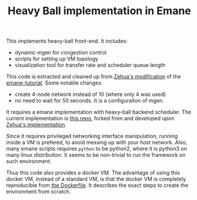 #+TITLE: Heavy Ball implementation in Emane

This implements heavy-ball front-end. It includes:
- dynamic mgen for congestion control
- scripts for setting up VM topology
- visualization tool for transfer rate and scheduler queue length

This code is extracted and cleaned up from
[[https://git.ece.iastate.edu/zehuali/emane-tutorial][Zehua's
modification]] of the
[[https://github.com/adjacentlink/emane-tutorial][emane-tutorial]].
Some notable changes:
- create 4-node network instead of 10 (where only 4 was used)
- no need to wait for 50 seconds. It is a configuraiton of mgen.


It requires a emane implementation with heavy-ball backend
scheduler. The current implementation is
[[https://github.com/lihebi/emane/tree/tdma-develop/src/models/shim/heavyball][this
repo]], forked from and developed upon
[[https://github.com/zehuali/emane/commits/tdma-develop][Zehua's
implementation]].


Since it requires privileged networking interface manipulation,
running inside a VM is prefered, to avoid messing up with your host
network. Also, many emane scripts requires =python= to be python2,
where it is python3 on many linux distribution. It seems to be
non-trivial to run the framework on such environment.


Thus this code also provides a docker VM.  The advantage of using this
docker VM, instead of a standard VM, is that the docker VM is
completely reproducible from [[file:docker/Dockerfile][the
Dockerfile]]. It describes the exact steps to create the environment
from scratch.
